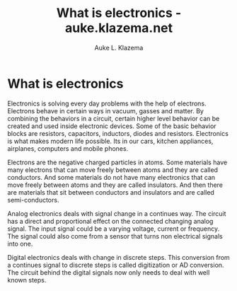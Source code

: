 #+TITLE: What is electronics - auke.klazema.net
#+AUTHOR: Auke L. Klazema

* What is electronics

Electronics is solving every day problems with the help of electrons. Electrons behave in certain ways in vacuum, gasses and matter. By combining the behaviors in a circuit, certain higher level behavior can be created and used inside electronic devices. Some of the basic behavior blocks are resistors, capacitors, inductors, diodes and resistors. Electronics is what makes modern life possible. Its in our cars, kitchen appliances, airplanes, computers and mobile phones.

Electrons are the negative charged particles in atoms. Some materials have many electrons that can move freely between atoms and they are called conductors. And some materials do not have many electronics that can move freely between atoms and they are called insulators. And then there are materials that sit between conductors and insulators and are called semi-conductors.

Analog electronics deals with signal change in a continues way. The circuit has a direct and proportional effect on the connected changing analog signal. The input signal could be a varying voltage, current or frequency. The signal could also come from a sensor that turns non electrical signals into one.

Digital electronics deals with change in discrete steps. This conversion from a continues signal to discrete steps is called digitization or AD conversion. The circuit behind the digital signals now only needs to deal with well known steps.
